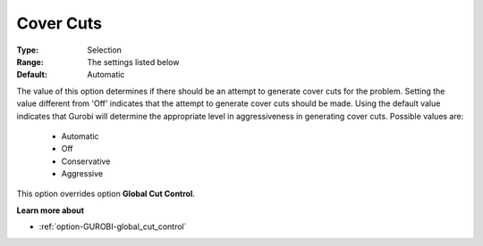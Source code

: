 .. _option-GUROBI-cover_cuts:


Cover Cuts
==========



:Type:	Selection	
:Range:	The settings listed below	
:Default:	Automatic	



The value of this option determines if there should be an attempt to generate cover cuts for the problem. Setting the value different from 'Off' indicates that the attempt to generate cover cuts should be made. Using the default value indicates that Gurobi will determine the appropriate level in aggressiveness in generating cover cuts. Possible values are:



    *	Automatic
    *	Off
    *	Conservative
    *	Aggressive




This option overrides option **Global Cut Control**.





**Learn more about** 

*	:ref:`option-GUROBI-global_cut_control`  
